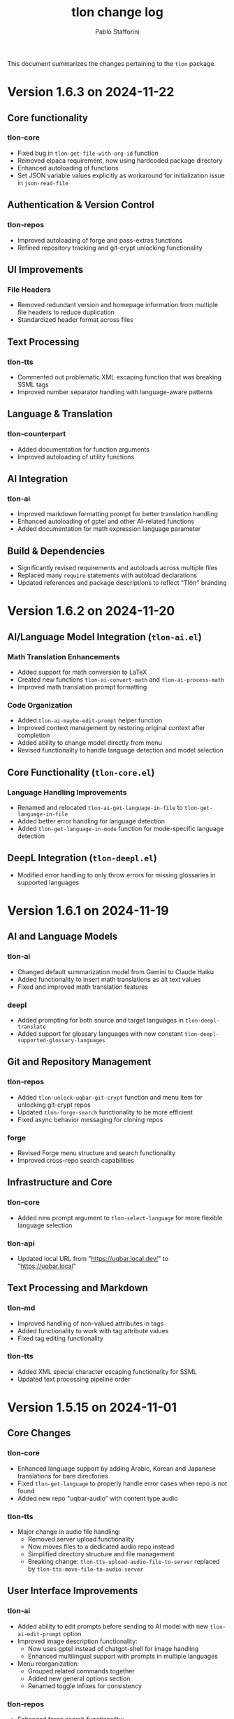 #+title: tlon change log
#+author: Pablo Stafforini
#+langauge: en

This document summarizes the changes pertaining to the ~tlon~ package.

* Version 1.6.3 on 2024-11-22
** Core functionality
*** tlon-core
- Fixed bug in ~tlon-get-file-with-org-id~ function
- Removed elpaca requirement, now using hardcoded package directory
- Enhanced autoloading of functions
- Set JSON variable values explicitly as workaround for initialization issue in ~json-read-file~

** Authentication & Version Control 
*** tlon-repos
- Improved autoloading of forge and pass-extras functions
- Refined repository tracking and git-crypt unlocking functionality

** UI Improvements
*** File Headers
- Removed redundant version and homepage information from multiple file headers to reduce duplication
- Standardized header format across files

** Text Processing
*** tlon-tts
- Commented out problematic XML escaping function that was breaking SSML tags
- Improved number separator handling with language-aware patterns

** Language & Translation
*** tlon-counterpart
- Added documentation for function arguments
- Improved autoloading of utility functions

** AI Integration  
*** tlon-ai
- Improved markdown formatting prompt for better translation handling
- Enhanced autoloading of gptel and other AI-related functions
- Added documentation for math expression language parameter

** Build & Dependencies
- Significantly revised requirements and autoloads across multiple files
- Replaced many ~require~ statements with autoload declarations
- Updated references and package descriptions to reflect "Tlön" branding

* Version 1.6.2 on 2024-11-20
** AI/Language Model Integration (~tlon-ai.el~)
*** Math Translation Enhancements
- Added support for math conversion to LaTeX
- Created new functions ~tlon-ai-convert-math~ and ~tlon-ai-process-math~
- Improved math translation prompt formatting

*** Code Organization
- Added ~tlon-ai-maybe-edit-prompt~ helper function
- Improved context management by restoring original context after completion
- Added ability to change model directly from menu
- Revised functionality to handle language detection and model selection

** Core Functionality (~tlon-core.el~)
*** Language Handling Improvements
- Renamed and relocated ~tlon-ai-get-language-in-file~ to ~tlon-get-language-in-file~
- Added better error handling for language detection
- Added ~tlon-get-language-in-mode~ function for mode-specific language detection

** DeepL Integration (~tlon-deepl.el~)
- Modified error handling to only throw errors for missing glossaries in supported languages

* Version 1.6.1 on 2024-11-19
** AI and Language Models
*** tlon-ai
- Changed default summarization model from Gemini to Claude Haiku
- Added functionality to insert math translations as alt text values
- Fixed and improved math translation features

*** deepl
- Added prompting for both source and target languages in ~tlon-deepl-translate~
- Added support for glossary languages with new constant ~tlon-deepl-supported-glossary-languages~

** Git and Repository Management
*** tlon-repos
- Added ~tlon-unlock-uqbar-git-crypt~ function and menu item for unlocking git-crypt repos
- Updated ~tlon-forge-search~ functionality to be more efficient
- Fixed async behavior messaging for cloning repos

*** forge
- Revised Forge menu structure and search functionality
- Improved cross-repo search capabilities

** Infrastructure and Core
*** tlon-core
- Added new prompt argument to ~tlon-select-language~ for more flexible language selection

*** tlon-api
- Updated local URL from "https://uqbar.local.dev/" to "https://uqbar.local"

** Text Processing and Markdown
*** tlon-md
- Improved handling of non-valued attributes in tags
- Added functionality to work with tag attribute values
- Fixed tag editing functionality

*** tlon-tts
- Added XML special character escaping functionality for SSML
- Updated text processing pipeline order

* Version 1.5.15 on 2024-11-01
** Core Changes
*** tlon-core
- Enhanced language support by adding Arabic, Korean and Japanese translations for bare directories
- Fixed ~tlon-get-language~ to properly handle error cases when repo is not found
- Added new repo "uqbar-audio" with content type audio

*** tlon-tts
- Major change in audio file handling:
  - Removed server upload functionality
  - Now moves files to a dedicated audio repo instead
  - Simplified directory structure and file management
  - Breaking change: ~tlon-tts-upload-audio-file-to-server~ replaced by ~tlon-tts-move-file-to-audio-server~

** User Interface Improvements
*** tlon-ai 
- Added ability to edit prompts before sending to AI model with new ~tlon-ai-edit-prompt~ option
- Improved image description functionality:
  - Now uses gptel instead of chatgpt-shell for image handling
  - Enhanced multilingual support with prompts in multiple languages
- Menu reorganization:
  - Grouped related commands together
  - Added new general options section
  - Renamed toggle infixes for consistency

*** tlon-repos
- Enhanced forge search functionality:
  - Added feedback on search results
  - Fixed issues with repos containing zero issues
  - Added repository tracking management to menu
  - User interface improvements in search results display

** Bug Fixes and Performance Improvements
- Multiple improvements to menu organization and command naming
- Fixed forge search functionality to handle edge cases
- Added support for tracking repositories and managing issues

The most significant breaking changes are in the TTS module's file handling system and some command renames in the AI module. Users should particularly note the change from server uploads to local repo management for audio files.
* Version 1.3.0 on 2024-05-02
** tlon-ai
  - Added functions for handling language detection and translations.
  - Integrated AI functionality more deeply with Emacs event hooks.

** tlon-api
  - Adjusted API request functionalities to align with new backend changes.
  - Enhanced error handling and added user feedback for failed API calls.

** tlon-cleanup
  - Improved automatic cleanup operations during file save.
  - Added functions for specific cleanup tasks to improve modularity.

** tlon-core
  - Reorganized code to separate concerns more clearly.
  - Enhanced repository management functions, improving support for multi-repository setups.

** tlon-counterpart
  - Added error handling for counterpart file operations.
  - Refactored file comparison functionalities for clarity and performance.

** tlon-deepl
  - Introduced robust translation features using the DeepL API.
  - Implemented new interactive commands for accessing DeepL services directly from Emacs.

** tlon-dispatch
  - Reorganized dispatch menu for better navigation.
  - Added new dispatch commands for recently introduced features.

** tlon-docs
  - Updated documentation generation processes to include new functionalities.
  - Improved automated generation of info nodes and online documentation.

** tlon-glossary
  - Enhanced glossary management with new interactive functions.
  - Implemented a more robust storage mechanism for glossary items.

** tlon-import
  - Improved import functions for new file formats.
  - Added automation features to streamline the importing process.

** tlon-jobs
  - Added detailed job tracking and management functionalities.
  - Enhanced interaction with external job management tools.

** tlon-md
  - Extended Markdown support with new editing and preview features.
  - Enhanced performance and usability of Markdown operations.

** tlon-meet
  - Introduced new functionalities for managing meetings directly from Emacs.
  - Enhanced integration with calendar and scheduling tools.

** tlon-read
  - Implemented new features for reading text directly in Emacs using TTS.
  - Enhanced customization options for voice and reading speed.

** tlon-refs
  - Improved reference management with new linking and tracking features.
  - Added support for new citation formats and external databases.

** tlon-repos
  - Added functions for managing multiple repositories more effectively.
  - Enhanced repository setup and teardown processes.

** tlon-tex
  - Improved LaTeX integration with new tools for managing TeX projects.
  - Enhanced compilation and preview features for LaTeX documents.

** tlon-tts
  - Added comprehensive Text-to-Speech (TTS) support.
  - Implemented new TTS functionalities integrated with Emacs audio facilities.

** tlon-words
  - Enhanced word count functionalities with new interactive features.
  - Improved performance and accuracy of word counting.

** tlon-yaml
  - Improved YAML handling with new parsing and editing features.
  - Added support for new YAML standards and external tools.

** tlon
  - Major refactoring to improve performance and modularity.
  - Added new top-level commands and enhanced existing functionalities.
